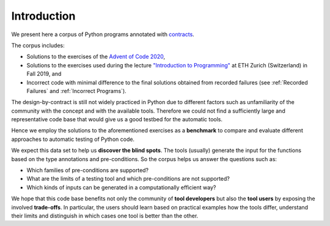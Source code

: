 ************
Introduction
************

We present here a corpus of Python programs annotated with `contracts`_.

The corpus includes:

* Solutions to the exercises of the `Advent of Code 2020`_,
* Solutions to the exercises used during the lecture `"Introduction to Programming"`_ at ETH Zurich (Switzerland) in Fall 2019, and
* Incorrect code with minimal difference to the final solutions obtained from recorded failures (see :ref:`Recorded Failures` and :ref:`Incorrect Programs`).

.. _contracts: https://en.wikipedia.org/wiki/Design_by_contract
.. _Advent of Code 2020: https://adventofcode.com/2020
.. _"Introduction to Programming": https://www.lst.inf.ethz.ch/education/archive/Fall2019/einfuehrung-in-die-programmierung-i--252-0027-.html
.. _icontract: https://github.com/mristin/icontract
.. _crosshair: https://github.com/pschanely/CrossHair
.. _icontract-hypothesis: https://github.com/mristin/icontract-hypothesis

The design-by-contract is still not widely practiced in Python due to different factors such as unfamiliarity of the community with the concept and with the available tools.
Therefore we could not find a sufficiently large and representative code base that would give us a good testbed for the automatic tools.

Hence we employ the solutions to the aforementioned exercises as a **benchmark** to compare and evaluate different approaches to automatic testing of Python code.

We expect this data set to help us **discover the blind spots**.
The tools (usually) generate the input for the functions based on the type annotations and pre-conditions.
So the corpus helps us answer the questions such as:

* Which families of pre-conditions are supported?
* What are the limits of a testing tool and which pre-conditions are not supported?
* Which kinds of inputs can be generated in a computationally efficient way?

We hope that this code base benefits not only the community of **tool developers** but also the **tool users** by exposing the involved **trade-offs**.
In particular, the users should learn based on practical examples how the tools differ, understand their limits and distinguish in which cases one tool is better than the other.
